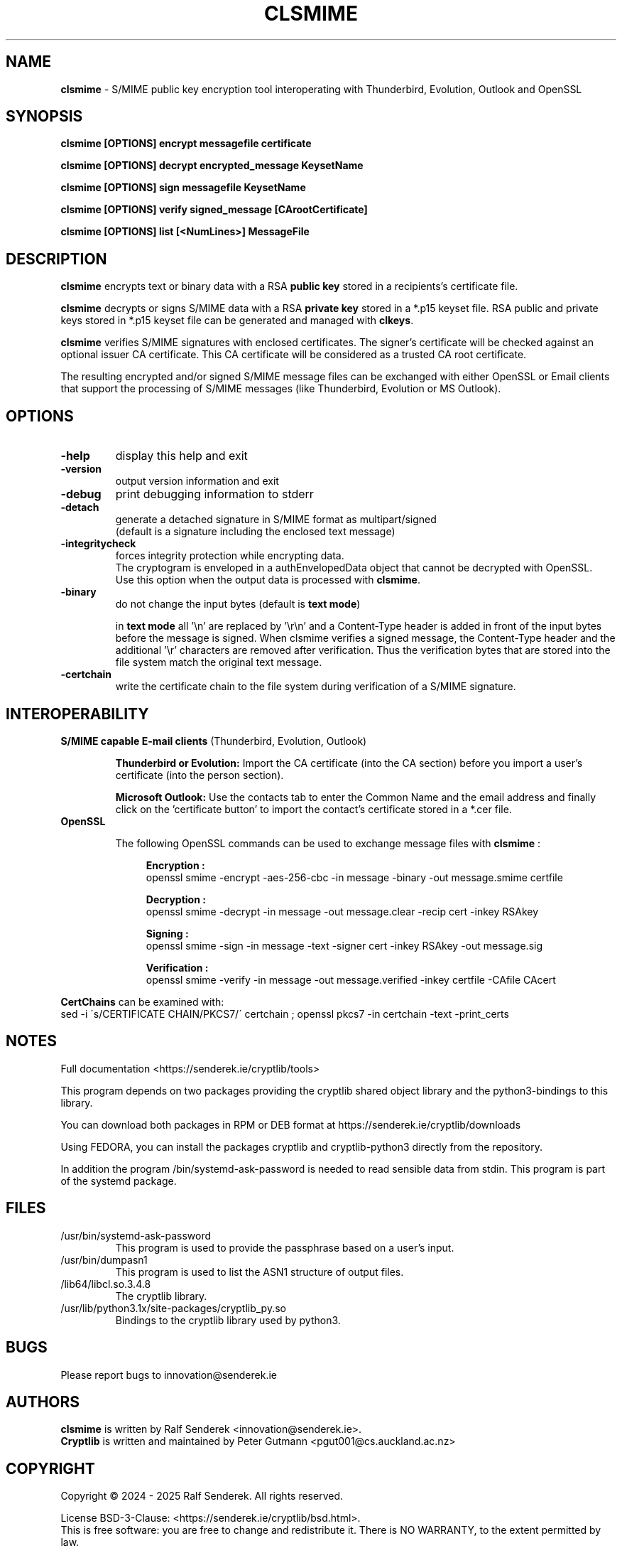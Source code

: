 .TH CLSMIME "1"          "June 2025" "Cryptlib Tools"  "Cryptlib Tools"             CLSMIME "1"
.SH NAME
\fBclsmime\fR \- S/MIME public key encryption tool interoperating with Thunderbird, Evolution, Outlook and OpenSSL
.SH SYNOPSIS
.B clsmime [OPTIONS] encrypt messagefile certificate

.B clsmime [OPTIONS] decrypt encrypted_message KeysetName

.B clsmime [OPTIONS] sign messagefile KeysetName

.B clsmime [OPTIONS] verify signed_message [CArootCertificate]

.B clsmime [OPTIONS] list [<NumLines>] MessageFile

.br
.SH DESCRIPTION
\fBclsmime\fR encrypts text or binary data with a RSA \fBpublic key\fR stored in a recipients's certificate file.
.PP
\fBclsmime\fR decrypts or signs S/MIME data with a RSA \fBprivate key\fR stored in a *.p15 keyset file.
RSA public and private keys stored in *.p15 keyset file can be generated and managed with \fBclkeys\fR.
.PP
\fBclsmime\fR verifies S/MIME signatures with enclosed certificates. The signer's certificate will be 
checked against an optional issuer CA certificate. This CA certificate will be considered as a trusted
CA root certificate.

The resulting encrypted and/or signed S/MIME message files can be exchanged with either OpenSSL or
Email clients that support the processing of S/MIME messages (like Thunderbird, Evolution or MS Outlook).

.SH OPTIONS
.PP
.TP
\fB\-help\fR
display this help and exit
.TP
\fB\-version\fR
output version information and exit
.TP
\fB\-debug\fR
print debugging information to stderr
.TP
\fB\-detach\fR     
generate a detached signature in S/MIME format as multipart/signed
.br
(default is a signature including the enclosed text message)
.TP
\fB-integritycheck\fR
forces integrity protection while encrypting data. 
.br
The cryptogram is enveloped in a authEnvelopedData object that cannot be decrypted with OpenSSL.
.br
Use this option when the output data is processed with \fBclsmime\fR.
.TP
\fB\-binary\fR
do not change the input bytes (default is \fBtext mode\fR)

in \fBtext mode\fR all '\\n' are replaced by '\\r\\n' and a Content-Type header is added in front of the input bytes before the message is signed. When clsmime verifies a signed message, the Content-Type header and the additional '\\r' characters are removed after verification. Thus the verification bytes that are stored into the file system match the original text message.
.TP
\fB\-certchain\fR
write the certificate chain to the file system during verification of a S/MIME signature.
.PP

.SH INTEROPERABILITY
.PP
	
.PP
.TP

\fBS/MIME capable E-mail clients\fR (Thunderbird, Evolution, Outlook)

\fBThunderbird or Evolution:\fR Import the CA certificate (into the CA section) before you import a user's certificate
(into the person section).


\fBMicrosoft Outlook:\fR Use the contacts tab to enter the Common Name and the email address and finally 
click on the 'certificate button' to import the contact's certificate stored in a *.cer file.

.TP
\fBOpenSSL\fR

The following OpenSSL commands can be used to exchange message files with \fBclsmime\fR :\br

.in +4n
\fB Encryption   :\fR 
 openssl smime -encrypt -aes-256-cbc -in message -binary -out message.smime certfile

\fB Decryption   :\fR 
 openssl smime -decrypt -in message  -out message.clear -recip cert -inkey RSAkey

\fB Signing      :\fR 
 openssl smime -sign -in message -text -signer cert -inkey RSAkey -out message.sig

\fB Verification :\fR 
 openssl smime -verify -in message -out message.verified -inkey certfile -CAfile CAcert

.PP

\fBCertChains\fR can be examined with: 
.br
sed -i \'s/CERTIFICATE CHAIN/PKCS7/\' certchain ; openssl pkcs7 -in certchain -text -print_certs

.SH NOTES
Full documentation <https://senderek.ie/cryptlib/tools>     

This program depends on two packages providing the cryptlib shared object
library and the python3-bindings to this library.

You can download both packages in RPM or DEB format at 
https://senderek.ie/cryptlib/downloads

Using FEDORA, you can install the packages cryptlib and cryptlib-python3
directly from the repository.

In addition the program /bin/systemd-ask-password is needed to read sensible
data from stdin. This program is part of the systemd package.

.SH "FILES"
.PP
.TP
/usr/bin/systemd-ask-password
This program is used to provide the passphrase based on a user's input.
.TP
/usr/bin/dumpasn1
This program is used to list the ASN1 structure of output files.
.TP
/lib64/libcl.so.3.4.8
The cryptlib library.
.TP
/usr/lib/python3.1x/site-packages/cryptlib_py.so
Bindings to the cryptlib library used by python3.
.PP

.SH BUGS
Please report bugs to innovation@senderek.ie

.SH AUTHORS
.nf
\fBclsmime\fR is written by Ralf Senderek <innovation@senderek.ie>.
.br
\fBCryptlib\fR is written and maintained by Peter Gutmann <pgut001@cs.auckland.ac.nz>
.fi

.SH COPYRIGHT
Copyright \(co 2024 - 2025 Ralf Senderek. All rights reserved.

License BSD-3-Clause: <https://senderek.ie/cryptlib/bsd.html>.
.br
This is free software: you are free to change and redistribute it.
There is NO WARRANTY, to the extent permitted by law.

.SH "SEE ALSO"
cryptlib, clkeys, claes, clrsa
